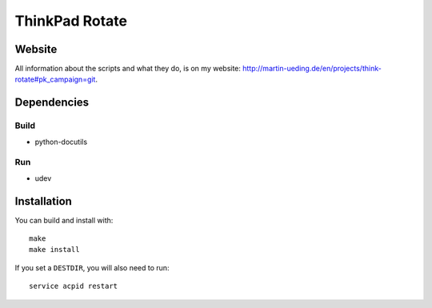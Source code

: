 .. Copyright © 2012-2013 Martin Ueding <dev@martin-ueding.de>

###############
ThinkPad Rotate
###############

Website
=======

All information about the scripts and what they do, is on my website:
http://martin-ueding.de/en/projects/think-rotate#pk_campaign=git.

Dependencies
============

Build
-----

- python-docutils

Run
---

- udev

Installation
============

You can build and install with::

    make
    make install

If you set a ``DESTDIR``, you will also need to run::

    service acpid restart

.. vim: spell
